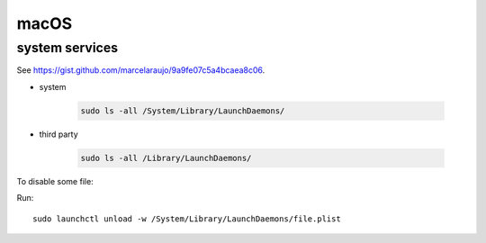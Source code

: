 macOS
=====

system services
---------------

See `<https://gist.github.com/marcelaraujo/9a9fe07c5a4bcaea8c06>`_.

- system

    .. code-block::

      sudo ls -all /System/Library/LaunchDaemons/

- third party

    .. code-block::

      sudo ls -all /Library/LaunchDaemons/

To disable some file:

Run::

  sudo launchctl unload -w /System/Library/LaunchDaemons/file.plist

